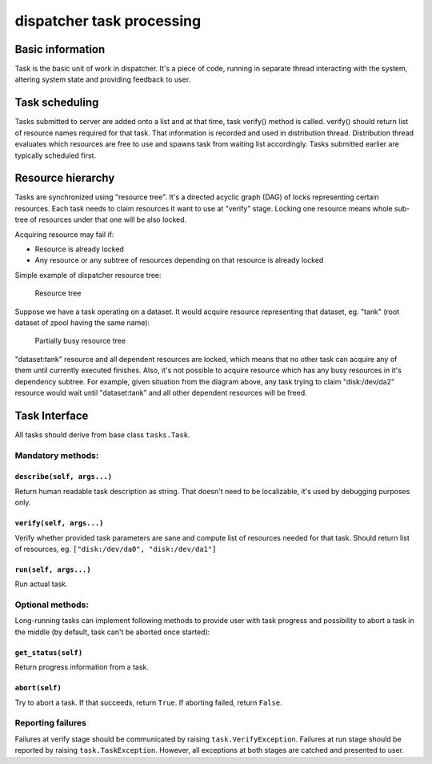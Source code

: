 dispatcher task processing
==========================

Basic information
-----------------

Task is the basic unit of work in dispatcher. It's a piece of code,
running in separate thread interacting with the system, altering system
state and providing feedback to user.

Task scheduling
---------------

Tasks submitted to server are added onto a list and at that time, task
verify() method is called. verify() should return list of resource names
required for that task. That information is recorded and used in
distribution thread. Distribution thread evaluates which resources are
free to use and spawns task from waiting list accordingly. Tasks
submitted earlier are typically scheduled first.

Resource hierarchy
------------------

Tasks are synchronized using "resource tree". It's a directed acyclic
graph (DAG) of locks representing certain resources. Each task needs to
claim resources it want to use at "verify" stage. Locking one resource
means whole sub-tree of resources under that one will be also locked.

Acquiring resource may fail if:

-  Resource is already locked
-  Any resource or any subtree of resources depending on that resource
   is already locked

Simple example of dispatcher resource tree:

.. figure:: images/resource-tree.png
   :alt: Resource tree

   Resource tree
Suppose we have a task operating on a dataset. It would acquire resource
representing that dataset, eg. "tank" (root dataset of zpool having the
same name):

.. figure:: images/resource-tree-busy.png
   :alt: Partially busy resource tree

   Partially busy resource tree
"dataset:tank" resource and all dependent resources are locked, which
means that no other task can acquire any of them until currently
executed finishes. Also, it's not possible to acquire resource which has
any busy resources in it's dependency subtree. For example, given
situation from the diagram above, any task trying to claim
"disk:/dev/da2" resource would wait until "dataset:tank" and all other
dependent resources will be freed.

Task Interface
--------------

All tasks should derive from base class ``tasks.Task``.

Mandatory methods:
~~~~~~~~~~~~~~~~~~

``describe(self, args...)``
^^^^^^^^^^^^^^^^^^^^^^^^^^^

Return human readable task description as string. That doesn't need to
be localizable, it's used by debugging purposes only.

``verify(self, args...)``
^^^^^^^^^^^^^^^^^^^^^^^^^

Verify whether provided task parameters are sane and compute list of
resources needed for that task. Should return list of resources, eg.
``["disk:/dev/da0", "disk:/dev/da1"]``

``run(self, args...)``
^^^^^^^^^^^^^^^^^^^^^^

Run actual task.

Optional methods:
~~~~~~~~~~~~~~~~~

Long-running tasks can implement following methods to provide user with
task progress and possibility to abort a task in the middle (by default,
task can't be aborted once started):

``get_status(self)``
^^^^^^^^^^^^^^^^^^^^

Return progress information from a task.

``abort(self)``
^^^^^^^^^^^^^^^

Try to abort a task. If that succeeds, return ``True``. If aborting
failed, return ``False``.

Reporting failures
~~~~~~~~~~~~~~~~~~

Failures at verify stage should be communicated by raising
``task.VerifyException``. Failures at run stage should be reported by
raising ``task.TaskException``. However, all exceptions at both stages
are catched and presented to user.
